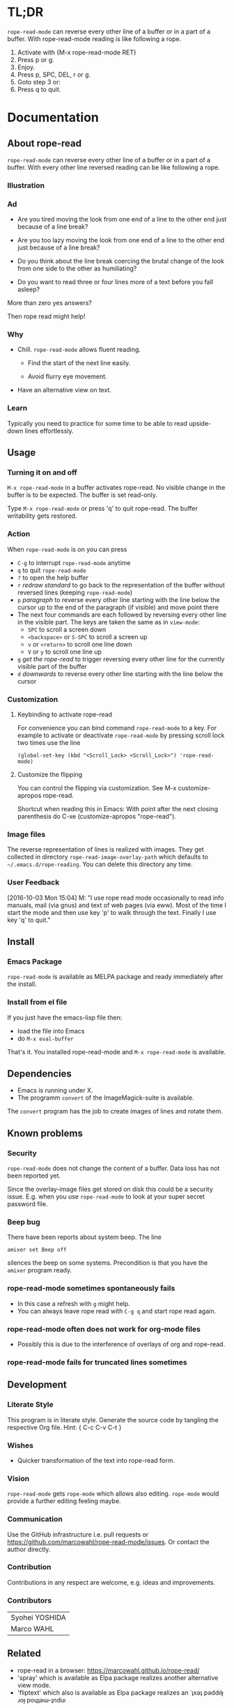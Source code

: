 #+STARTUP: oddeven
#+options: toc:2
#+PROPERTY: header-args:emacs-lisp :tangle rope-read-mode.el

* TL;DR

=rope-read-mode= can reverse every other line of a buffer or in a part
of a buffer.  With rope-read-mode reading is like following a rope.

1. Activate with {M-x rope-read-mode RET}
2. Press p or g.
3. Enjoy.
4. Press p, SPC, DEL, r or g.
5. Goto step 3 or:
6. Press q to quit.

* Documentation

** About rope-read

=rope-read-mode= can reverse every other line of a buffer or in a part
of a buffer.  With every other line reversed reading can be like
following a rope.

*** Illustration

[[file:rope-read-illustration.png][file:./rope-read-illustration.png]]

*** Ad

- Are you tired moving the look from one end of a line to the other
  end just because of a line break?

- Are you too lazy moving the look from one end of a line to the
  other end just because of a line break?

- Do you think about the line break coercing the brutal change of the
  look from one side to the other as humiliating?

- Do you want to read three or four lines more of a text before you
  fall asleep?

More than zero yes answers?

Then rope read might help!

*** Why

- Chill.  =rope-read-mode= allows fluent reading.

  - Find the start of the next line easily.

  - Avoid flurry eye movement.

- Have an alternative view on text.

*** Learn

Typically you need to practice for some time to be able to read
upside-down lines effortlessly.

** Usage

*** Turning it on and off

=M-x rope-read-mode= in a buffer activates rope-read.  No visible
change in the buffer is to be expected.  The buffer is set read-only.

Type =M-x rope-read-mode= or press 'q' to quit rope-read.  The buffer
writability gets restored.

*** Action

When =rope-read-mode= is on you can press
- =C-g= to interrupt =rope-read-mode= anytime
- =q= to quit =rope-read-mode=
- =?= to open the help buffer
- =r= /redraw standard/ to go back to the representation of the buffer
  without reversed lines (keeping =rope-read-mode=)
- =p= /paragraph/ to reverse every other line starting with the line
  below the cursor up to the end of the paragraph (if visible) and
  move point there
- The next four commands are each followed by reversing every other
  line in the visible part.  The keys are taken the same as in
  =view-mode=:
  - =SPC= to scroll a screen down
  - =<backspace>= or =S-SPC= to scroll a screen up
  - =v= or =<return>= to scroll one line down
  - =V= or =y= to scroll one line up
- =g= /get the rope-read/ to trigger reversing every other line for
  the currently visible part of the buffer
- =d= /downwards/ to reverse every other line starting with the line
  below the cursor

*** Customization

**** Keybinding to activate rope-read

For convenience you can bind command =rope-read-mode= to a key.  For
example to activate or deactivate =rope-read-mode= by pressing scroll
lock two times use the line

#+BEGIN_EXAMPLE
(global-set-key (kbd "<Scroll_Lock> <Scroll_Lock>") 'rope-read-mode)
#+END_EXAMPLE

**** Customize the flipping

You can control the flipping via customization.  See M-x
customize-apropos rope-read.

Shortcut when reading this in Emacs: With point after the next closing
parenthesis do C-xe (customize-apropos "rope-read").

*** Image files

The reverse representation of lines is realized with images.  They get
collected in directory =rope-read-image-overlay-path= which defaults
to =~/.emacs.d/rope-reading=.  You can delete this directory any time.

*** User Feedback

[2016-10-03 Mon 15:04] M: "I use rope read mode occasionally to read
info manuals, mail (via gnus) and text of web pages (via eww).  Most
of the time I start the mode and then use key 'p' to walk through the
text.  Finally I use key 'q' to quit."

** Install

*** Emacs Package

=rope-read-mode= is available as MELPA package
[[https://melpa.org/#/rope-read-mode][file:https://melpa.org/packages/rope-read-mode-badge.svg]] and ready
immediately after the install.

*** Install from el file

If you just have the emacs-lisp file then:
- load the file into Emacs
- do =M-x eval-buffer=

That's it.  You installed rope-read-mode and =M-x rope-read-mode= is
available.

** Dependencies

- Emacs is running under X.
- The programm =convert= of the ImageMagick-suite is available.

The =convert= program has the job to create images of lines and rotate
them.

** Known problems

*** Security

=rope-read-mode= does not change the content of a buffer.  Data loss
has not been reported yet.

Since the overlay-image files get stored on disk this could be a
security issue.  E.g. when you use =rope-read-mode= to look at your
super secret password file.

*** Beep bug

There have been reports about system beep.  The line

#+begin_src shell
amixer set Beep off
#+end_src

silences the beep on some systems.  Precondition is that you have the
~amixer~ program ready.

*** rope-read-mode sometimes spontaneously fails

- In this case a refresh with =g= might help.
- You can always leave rope read with =C-g q= and start rope read
  again.

*** rope-read-mode often does not work for org-mode files

- Possibly this is due to the interference of overlays of org and
  rope-read.

*** rope-read-mode fails for truncated lines sometimes

** Development

*** Literate Style

This program is in literate style.  Generate the source code by
tangling the respective Org file.  Hint: { C-c C-v C-t }

*** Wishes

- Quicker transformation of the text into rope-read form.

*** Vision

=rope-read-mode= gets =rope-mode= which allows also editing.
=rope-mode= would provide a further editing feeling maybe.

*** Communication

Use the GitHub infrastructure i.e. pull requests or
https://github.com/marcowahl/rope-read-mode/issues.  Or contact the
author directly.

*** Contribution

Contributions in any respect are welcome, e.g. ideas and improvements.

*** Contributors

| Syohei YOSHIDA |
| Marco WAHL     |

** Related

- rope-read in a browser: https://marcowahl.github.io/rope-read/
- 'spray' which is available as Elpa package
  [[https://melpa.org/#/spray][file:https://melpa.org/packages/spray-badge.svg]] realizes another
  alternative view mode.
- 'fliptext' which also is available as Elpa package
  [[http://melpa.org/#/fliptext][file:https://melpa.org/packages/fliptext-badge.svg]] realizes an
  ˙ʇxǝʇ pǝddılɟ ɹoɟ poɥʇǝɯ-ʇnduı

** Potential

*** TODO Consider pos-visible-in-window-p

*** TODO Fix display of truncated lines is gnus articles

*** TODO Introduce tests

*** TODO Automate generation of License and Commentary at tangle

*** TODO Make conversion faster

** History

| 201501151211 | v0.1 New option rope-read-calculate-exact-y-coordinates |
| 201501311657 | v0.2 Replace whenever a line is ready                   |
| 201503160841 | Dropped option heuristic y-coordinates calculation      |
| 201503161010 | v0.3 Operations based on visual movement-commands       |
| 201508081255 | v0.3.1 rope-read-mode starts line reversing at point    |
| 201510202326 | v0.3.2 rope-read-mode does nothing at start             |
| 201511182342 | Paragraph wise rope-read is useful.                     |
| 201602082358 | One scan through the documentation                      |
| 201703251210 | v0.4.0 Switch from lentic to classical literate style   |
| 201706201135 | flips customizable                                      |

** License

#+name: gpl3license
#+begin_src text
Copyright 2015-2019 Marco Wahl

Author: Marco Wahl <marcowahlsoft@gmail.com>
Maintainer: Marco Wahl <marcowahlsoft@gmail.com>
Created: 4 Jan 2015
Version: 0.4.2
Keywords: reading, convenience, chill
URL: https://github.com/marcowahl/rope-read-mode
Package-Requires: ((emacs "24"))

This file is not part of Emacs.

This program is free software: you can redistribute it and/or modify
it under the terms of the GNU General Public License as published by
the Free Software Foundation, either version 3 of the License, or
(at your option) any later version.

This program is distributed in the hope that it will be useful,
but WITHOUT ANY WARRANTY; without even the implied warranty of
MERCHANTABILITY or FITNESS FOR A PARTICULAR PURPOSE.  See the
GNU General Public License for more details.

You should have received a copy of the GNU General Public License
along with this program.  If not, see <https://www.gnu.org/licenses/>.
#+end_src

* Code

** First lines
:PROPERTIES:
:ID:       5242fa1f-2aad-4a60-90b5-a39fd863c2cc
:END:

#+begin_src emacs-lisp
;;; rope-read-mode.el --- Rearrange lines to read text smoothly -*- lexical-binding: t -*-

;; THIS FILE HAS BEEN GENERATED.

#+end_src

** License
:PROPERTIES:
:ID:       cf7df45e-da1e-450a-b0a7-4d7286d56b5e
:END:

Update this code block from section 'License'.

#+begin_src emacs-lisp :noweb yes


;; <<gpl3license>>
#+end_src

** Commentary
:PROPERTIES:
:ID:       3ec57acd-7f7b-4254-a9fd-e1e7d971ef76
:END:

#+begin_src emacs-lisp


;;; Commentary:
#+end_src

Update this code block from section 'Commentary'.

#+begin_src emacs-lisp
;; =rope-read-mode= can reverse every other line of a buffer or in a part
;; of a buffer.  With every other line reversed reading can be like
;; following a rope.

;; Turning it on and off
;; ---------------------

;; =M-x rope-read-mode= in a buffer activates rope-read.  No visible
;; change in the buffer is to be expected.  The buffer is set read-only.

;; Type =M-x rope-read-mode= or press 'q' to quit rope-read.  The buffer
;; writability gets restored.

;; Action
;; ------

;; When =rope-read-mode= is on you can press
;; - =C-g= to interrupt =rope-read-mode= anytime
;; - =q= to quit =rope-read-mode=
;; - =?= to open the help buffer
;; - =r= /redraw standard/ to go back to the representation of the buffer
;;   without reversed lines (keeping =rope-read-mode=)
;; - =p= /paragraph/ to reverse every other line starting with the line
;;   below the cursor up to the end of the paragraph (if visible) and
;;   move point there
;; - The next four commands are each followed by reversing every other
;;   line in the visible part.  The keys are taken the same as in
;;   =view-mode=:
;;   - =SPC= to scroll a screen down
;;   - =<backspace>= or =S-SPC= to scroll a screen up
;;   - =v= or =<return>= to scroll one line down
;;   - =V= or =y= to scroll one line up
;; - =g= /get the rope-read/ to trigger reversing every other line for
;;   the currently visible part of the buffer
;; - =d= /downwards/ to reverse every other line starting with the line
;;   below the cursor

;; Configuration
;; -------------

;; For convenience you can bind command =rope-read-mode= to a key.  For
;; example to activate or deactivate =rope-read-mode= by pressing scroll
;; lock two times use the line

;; #+BEGIN_EXAMPLE
;; (global-set-key (kbd "<Scroll_Lock> <Scroll_Lock>") 'rope-read-mode)
;; #+END_EXAMPLE

;; You can control the flipping via customization.  See M-x
;; customize-apropos rope-read.  Shortcut: With point after the next
;; closing parenthesis do C-xe (customize-apropos "rope-read").

#+end_src

#+begin_src emacs-lisp

;;; Code:

#+end_src

** Customizable Variables
:PROPERTIES:
:ID:       8c881cdb-1e2b-4a82-9eae-7c82c6c34a7e
:END:

#+begin_src emacs-lisp

;; Variables for customization

(defcustom rope-read-flip-line-horizontally t
  "When not nil the line in rope-read-mode gets flipped upside
  down.  When nil no upside down flip occurs."
  :group 'rope-read
  :type 'boolean)

(defcustom rope-read-flip-line-vertically t
  "When not nil the line in rope-read-mode gets flipped left
  right.  When nil no left right flip occurs."
  :group 'rope-read
  :type 'boolean)
#+end_src

#+begin_src emacs-lisp
(defcustom rope-read-mode-lighter
  " ⇌"
  "Text in the mode line to indicate that the mode is on."
  :group 'rope-read
  :type 'string)
#+end_src

** Variables
:PROPERTIES:
:ID:       51f6b5d6-85a8-40e2-b9f0-79d44ef9b7d1
:END:

#+begin_src emacs-lisp

;; Variables

(defvar rope-read-overlays nil
  "List of rope-read-overlays.")

(defvar rope-read-olimid-next-unused 0
  "Overlay-image-id that has not been used yet.

  The program must reset this variable reasonably when an id gets
  used.")

(defvar rope-read-image-overlay-path
  (concat user-emacs-directory "rope-read-mode/")
  "Path where the overlay images get stored.")

(defvar rope-read-image-overlay-filename-format-string
  (concat (file-name-directory rope-read-image-overlay-path) "%d.png")
  "Template for the filenames to be written to disk.")

(defvar rope-read-mode nil)
(make-variable-buffer-local 'rope-read-mode)

(defvar rope-read-old-buffer-read-only)
(make-variable-buffer-local 'rope-read-old-buffer-read-only)

(defvar rope-read-transform-fun
  ;; #'rope-read-reol-in-visible-buffer-part-with-images
  #'rope-read-reol
  "The function which transforms a screen for rope-reading.

This indirection is for the comfort of any coder to try
out something new.")

(defvar rope-read-mode-hook nil)
#+end_src

** Keys
:PROPERTIES:
:ID:       c6dcf0cf-507f-4024-a446-3b5b48af67da
:END:

#+begin_src emacs-lisp

;; Keys

(defvar rope-read-mode-map
  (let ((map (make-sparse-keymap)))
    (define-key map " " #'rope-read-next-page)
    (define-key map [?\S-\ ] #'rope-read-prev-page)
    (define-key map (kbd "<backspace>") #'rope-read-prev-page)
    (define-key map (kbd "<return>") #'rope-read-scroll-up-line)
    (define-key map "v" #'rope-read-scroll-up-line)
    (define-key map "y" #'rope-read-scroll-down-line)
    (define-key map "V" #'rope-read-scroll-down-line)
    (define-key map "g" #'rope-read-refresh)
    (define-key map "d" #'rope-read-reol)
    (define-key map "p" #'rope-read-next-paragraph)
    (define-key map "r" #'rope-read-delete-overlays)
    (define-key map "q" #'rope-read-quit)
    (define-key map "?" #'describe-mode)
    map)
  "Keymap for `rope-read-mode'.")
#+end_src

** Mode rope-read
:PROPERTIES:
:ID:       c16579f6-96ac-492f-9141-017cec91f94f
:END:

#+begin_src emacs-lisp

;; The mode

;;;###autoload
(define-minor-mode rope-read-mode
  "Rope Reading mode.

In rope-read-mode every other line gets reversed.  rope-read-mode is a
view only mode.

\\{rope-read-mode-map}

This mode can help to save eye movements.

By reversing every other line the reader often just can dip the
gaze at the end of a line to read on instead of doing the
annoying search for the next line at the other side of the text."
  :lighter rope-read-mode-lighter :keymap rope-read-mode-map
  (if rope-read-mode (rope-read-mode-enable) (rope-read-mode-disable)))

(defun rope-read-mode-enable ()
  (unless (file-exists-p rope-read-image-overlay-path)
    (make-directory rope-read-image-overlay-path))
  (setq rope-read-old-buffer-read-only buffer-read-only
        buffer-read-only t)
  (run-hooks 'rope-read-mode-hook))

(defun rope-read-mode-disable ()
  (rope-read-delete-overlays)
  (setq buffer-read-only rope-read-old-buffer-read-only))
#+end_src

** Management and Navigation
:PROPERTIES:
:ID:       8fcadb0f-9d5d-43f8-9a9e-4676a1fd8834
:END:

#+begin_src emacs-lisp

;; Commands

(defun rope-read-delete-overlays ()
  "Delete all overlays currently used with the rope-read-feature."
  (interactive)
  (mapc #'delete-overlay rope-read-overlays)
  (setq rope-read-overlays nil))

(defun rope-read-next-page ()
  "Scroll up one page.
If point is at the bottom bring the line with the cursor to the
top.  This is supposed to ease reading."
  (interactive)
  (rope-read-delete-overlays)
  (if (rope-read-point-at-bottom-p)
      (recenter 0)                      ;
    (scroll-up-command))
  (redisplay t)
  (move-to-window-line 0)
  (funcall rope-read-transform-fun))

(defun rope-read-prev-page ()
  (interactive)
  (rope-read-delete-overlays)
  (scroll-down-command)
  (redisplay t)
  (move-to-window-line 0)
  (funcall rope-read-transform-fun))

(defun rope-read-scroll-line (n)
  "Scroll the buffer N lines and reverse every other visible line."
  (rope-read-delete-overlays)
  (scroll-up-line n)
  (redisplay t)
  (move-to-window-line 0)
  (funcall rope-read-transform-fun))

(defun rope-read-scroll-up-line (n)
  "Scroll the buffer up N lines and reverse every other visible line.

  E.g.  for N = 1 the second-line becomes first."
  (interactive "p")
  (unless n (setq n 1))
  (rope-read-scroll-line n))

(defun rope-read-scroll-down-line (n)
  "Scroll the buffer down N lines and reverse every other line.

  E.g.  for N = 1 the first-line becomes second."
  (interactive "p")
  (unless n (setq n 1))
  (rope-read-scroll-line (- n)))

(defun rope-read-refresh ()
  "Refresh the rope-read-representation for the given window."
  (interactive)
  (rope-read-delete-overlays)
  (redisplay t)
  (move-to-window-line 0)
  (funcall rope-read-transform-fun))

(defun rope-read-quit ()
  (interactive)
  (when rope-read-mode (rope-read-mode 'toggle)))
#+end_src

** Y-coordinates of a line

*** Exact y-coordinate calculation of a line
:PROPERTIES:
:ID:       ff858dd0-a385-4ffe-acd0-967ebb9bf39c
:END:

This function calculates the y-coordinates straightforward.  This
function takes a lot of time.

#+begin_src emacs-lisp

;; Coordinates calculation

(defun rope-read-y-info-of-line ()
  "Return the top coordinate and the height of the line that contains `(point)'.
This function typically takes a while."
  (let* ((beg (progn (beginning-of-visual-line) (point)))
         (posn-at-point
          (progn
            (posn-at-point (point))))
         (y-top (cdr (posn-x-y posn-at-point)))
         (height (cdr (nth 9 posn-at-point)))
         (end (progn (end-of-visual-line) (point))))
    (goto-char beg)
    (while (and (< (point) (point-max))
                (progn (forward-char)
                       (< (point) end)))
      (setq
       posn-at-point (posn-at-point (point))
       height (max height (cdr (nth 9 posn-at-point)))
       y-top (min y-top (cdr (posn-x-y posn-at-point)))))
    (cons y-top height)))
#+end_src

** Reverse every other line
:PROPERTIES:
:ID:       3255720b-54a7-465d-80d3-7eb3d1182a59
:END:

#+begin_src emacs-lisp

;; Reverse those lines

(defun rope-read-reol-in-visible-buffer-part-with-images ()
  "Reverse every other line in the visible buffer part."
  (move-to-window-line 0)
  (rope-read-reol))

(defun rope-read-advance-one-visual-line ()
  (beginning-of-visual-line 2))

(defun rope-read-reol ()
  "Reverse every other line in the visible part starting with line after point."
  (interactive)
   (let ((point-at-start (point))
         (last-line
          (progn (move-to-window-line -1)
                 (point))))
     (goto-char point-at-start)
     (beginning-of-visual-line)
     (rope-read-advance-one-visual-line)
     (while (and (< (point) last-line) ; todo: handle case of last line
                 (< (save-excursion (end-of-visual-line) (point))
                    (point-max)))  ; todo: try to handle also the very
                                        ; last line.  the last line is
                                        ; special because it is
                                        ; special for the
                                        ; beginning-of-visual-line
                                        ; command.  no further
                                        ; iteration!
       (rope-read-snap-visual-line-under-olimid-filename)
       (let* ((l-beg   (save-excursion (beginning-of-visual-line) (point)))
              (l-end   (save-excursion (end-of-visual-line) (point)))
              (l-next  (save-excursion
                         (goto-char l-beg) (beginning-of-visual-line 2) (point)))
                                        ; try to use for identify truncation of the line
              (olimid-current (1- rope-read-olimid-next-unused)))
         (push (make-overlay l-beg l-end) rope-read-overlays)
         (overlay-put
          (car rope-read-overlays) 'display
          (create-image
           (expand-file-name
            (format
             rope-read-image-overlay-filename-format-string
             olimid-current))
           nil nil
           :scale 1.0
           :ascent 'center
           ;; TODO: try to refine.  hint: try
           ;; understand.  is this a font-dependent
           ;; thing?  e.g. :ascent 83 is possible.
           ;; there are further attributes...
           ))
         (when (= l-end l-next)
           (overlay-put (car rope-read-overlays) 'after-string "\n")
           ;; this newline makes the images appear in some cases.
           ;; todo: at least think about doing something similar in
           ;; the analog case of 'before'.
           )
         (goto-char l-next)
         (redisplay t)
         (rope-read-advance-one-visual-line)))
     (forward-line -1)
     (beginning-of-visual-line)))
#+end_src

** Snap the line which contains point
:PROPERTIES:
:ID:       50791c6b-0265-44c3-9479-4740ec94c13a
:END:

For testing: (local-set-key (kbd "<f8>")
'rope-read-snap-visual-line-under-olimid-filename)

#+begin_src emacs-lisp

;; Line snapper

(defun rope-read-snap-visual-line-under-olimid-filename ()
  "Snapshot the visual line with `(point)' flipflopped.

Also consider the line above the line containing `(point)'.  If
the line above is longer then extend the snapshot to use the
length of the line above.  This often eases continuation of
reading for short lines.

The file name for the snapshot contains the number
`rope-read-olimid-next-unused' as index.  Use the source for all
detail."
  (interactive "P")
  (save-excursion
    (let* ((beg (progn (beginning-of-visual-line) (point)))
           (end (progn (end-of-visual-line) (point)))
           (end-above (save-excursion (goto-char beg) (end-of-visual-line 0) (point)))
           (beg-next (progn  (goto-char beg) (beginning-of-visual-line 2) ))
           (width (if (or (= end beg-next) (= end-above beg))
                      (- (nth 2 (window-inside-pixel-edges))
                         (nth 0 (window-inside-pixel-edges)))
                    (- (max (car (posn-x-y (posn-at-point end)))
                            (car (posn-x-y (posn-at-point end-above))))
                       (car (posn-x-y (posn-at-point beg))))))
           (y-info-getter #'rope-read-y-info-of-line)
           (y-top-height (progn (goto-char beg)
                                (funcall y-info-getter)))
           (y-pos-line (car y-top-height))
           (height (cdr y-top-height))
           (x-win-left (nth 0 (window-inside-pixel-edges)))
           (y-win-top (nth 1 (window-inside-pixel-edges)))
           (x-anchor (+ x-win-left))
           (y-anchor (+ y-win-top y-pos-line)))
      (call-process
       "convert" nil nil nil
       (format "x:%s[%dx%d+%d+%d]"
               (frame-parameter nil 'window-id)
               width height x-anchor y-anchor)
       (if rope-read-flip-line-horizontally "-flip" "")
       (if rope-read-flip-line-vertically "-flop" "")
       (expand-file-name
        (format
         rope-read-image-overlay-filename-format-string
         (1-(setq
             rope-read-olimid-next-unused
             (1+ rope-read-olimid-next-unused)))))))))
#+end_src

** Paragraph wise rope read
:PROPERTIES:
:ID:       931ba55f-1172-4de3-bdc8-2305b3376fde
:END:

#+begin_src emacs-lisp

;; Paragraph wise rope read
(defun rope-read-reol-in-region (start end)
  "Reverse every other line starting with line with pos START.
Do this at most up to pos END."
  (interactive "r")
  (rope-read-delete-overlays)
  (let ((transient-mark-mode-before transient-mark-mode))
    (unwind-protect
        (let* ((point-at-start start)
             (point-at-last-window-line (progn (move-to-window-line -1) (point)))
             (point-at-end (min end point-at-last-window-line)))
        (transient-mark-mode -1)
        (goto-char point-at-start)
        (beginning-of-visual-line)
        (rope-read-advance-one-visual-line)
        (while (and (< (point) point-at-end) ; todo: handle case of last line
                    (< (save-excursion (end-of-visual-line) (point))
                       (min point-at-end (point-max)))) ; todo: try to handle also the very
                                        ; last line.  the last line is
                                        ; special because it is
                                        ; special for the
                                        ; beginning-of-visual-line
                                        ; command.  no further
                                        ; iteration!
          (rope-read-snap-visual-line-under-olimid-filename)
          (let* ((l-beg   (save-excursion (beginning-of-visual-line) (point)))
                 (l-end   (save-excursion (end-of-visual-line) (point)))
                 (l-next  (save-excursion
                            (goto-char l-beg) (beginning-of-visual-line 2) (point)))
                                        ; try to use for identify truncation of the line
                 (olimid-current (1- rope-read-olimid-next-unused)))
            (push (make-overlay l-beg l-end) rope-read-overlays)
            (overlay-put
             (car rope-read-overlays) 'display
             (create-image
              (expand-file-name
               (format
                rope-read-image-overlay-filename-format-string
                olimid-current))
              nil nil
              :scale 1.0
              :ascent 'center
              ;; TODO: try to refine.  hint: try
              ;; understand.  is this a font-dependent
              ;; thing?  e.g. :ascent 83 is possible.
              ;; there are further attributes...
              ))
            (when (= l-end l-next)
              (overlay-put (car rope-read-overlays) 'after-string "\n")
              ;; this newline makes the images appear in some cases.
              ;; todo: at least think about doing something similar in
              ;; the analog case of 'before'.
              )
            (goto-char l-next)
            (redisplay t)
            (rope-read-advance-one-visual-line)))
        (when ( <= point-at-last-window-line (point))
          (beginning-of-line 0)))
    (transient-mark-mode transient-mark-mode-before))))

(defun rope-read-point-at-bottom-p ()
  "Return T if point is in one of the last two lines at bottom."
  (let* ((point-before (point)))
    (save-excursion
      (if (< point-before
             (progn
               (move-to-window-line -2)
               (point)))
          nil t))))

(defun rope-read-next-paragraph ()
  "Apply rope read up to the end of the paragraph and move point there.
If point is in one of the two bottom lines recenter the line with
point to the top."
  (interactive)
  (skip-chars-forward " \t\n\r")
  (when (rope-read-point-at-bottom-p)
    (recenter 0)
    (redisplay))
  (let ((beg (point))
        (end (save-excursion
               (let ((point-in-bottom-line
                      (save-excursion
                        (move-to-window-line -1)
                        (point))))
                 (forward-paragraph)
                 (min (point) point-in-bottom-line)))))
    (rope-read-reol-in-region beg end)))
#+end_src

** Last lines
:PROPERTIES:
:ID:       e319e440-205c-444f-a6e7-2a75ff5a15bb
:END:

#+begin_src emacs-lisp

(provide 'rope-read-mode)


;;; rope-read-mode.el ends here
#+end_src

